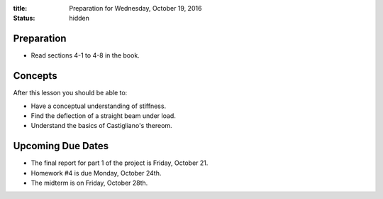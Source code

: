 :title: Preparation for Wednesday, October 19, 2016
:status: hidden

Preparation
===========

- Read sections 4-1 to 4-8 in the book.

Concepts
========

After this lesson you should be able to:

- Have a conceptual understanding of stiffness.
- Find the deflection of a straight beam under load.
- Understand the basics of Castigliano's thereom.

Upcoming Due Dates
==================

- The final report for part 1 of the project is Friday, October 21.
- Homework #4 is due Monday, October 24th.
- The midterm is on Friday, October 28th.
